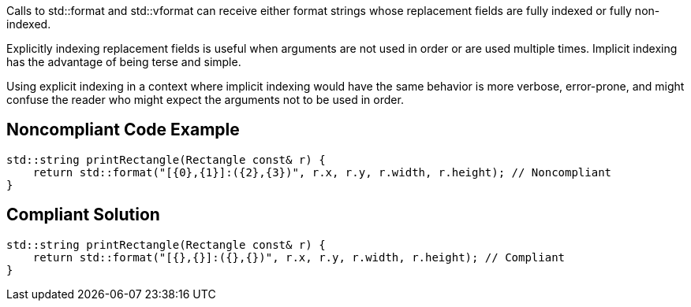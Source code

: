 Calls to std::format and std::vformat can receive either format strings whose replacement fields are fully indexed or fully non-indexed.

Explicitly indexing replacement fields is useful when arguments are not used in order or are used multiple times. Implicit indexing has the advantage of being terse and simple.

Using explicit indexing in a context where implicit indexing would have the same behavior is more verbose, error-prone, and might confuse the reader who might expect the arguments not to be used in order.

== Noncompliant Code Example

[source,cpp]
----
std::string printRectangle(Rectangle const& r) {
    return std::format("[{0},{1}]:({2},{3})", r.x, r.y, r.width, r.height); // Noncompliant
}
----

== Compliant Solution

[source,cpp]
----
std::string printRectangle(Rectangle const& r) {
    return std::format("[{},{}]:({},{})", r.x, r.y, r.width, r.height); // Compliant
}
----
